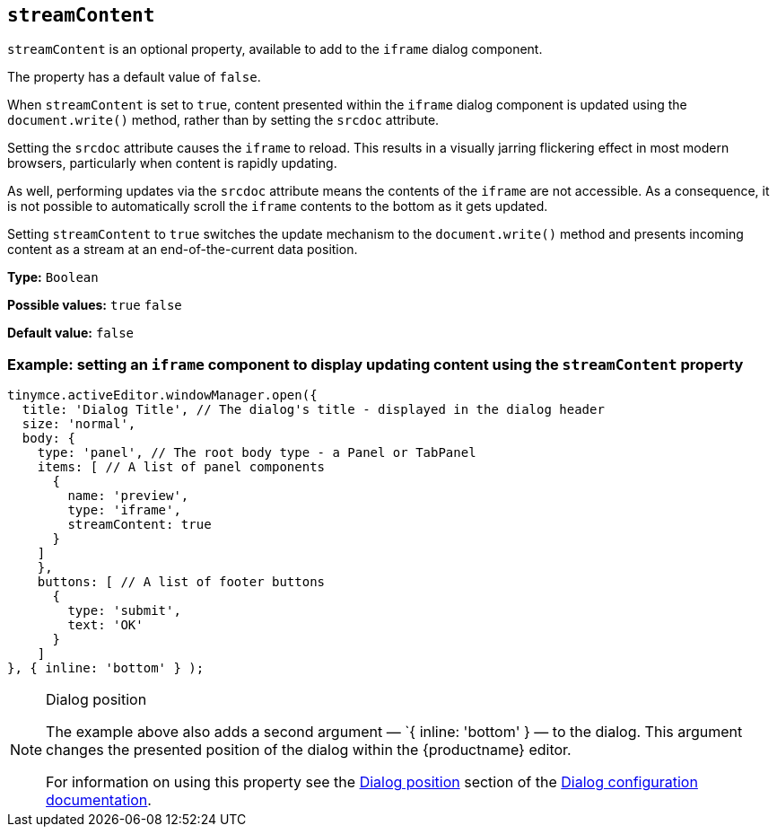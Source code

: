 [[streamContent]]
== `streamContent`

`+streamContent+` is an optional property, available to add to the `+iframe+` dialog component.

The property has a default value of `+false+`.

When `+streamContent+` is set to `+true+`, content presented within the `+iframe+` dialog component is updated using the `document.write()` method, rather than by setting the `+srcdoc+` attribute.

Setting the `+srcdoc+` attribute causes the `+iframe+` to reload. This results in a visually jarring flickering effect in most modern browsers, particularly when content is rapidly updating.

As well, performing updates via the `+srcdoc+` attribute means the contents of the `+iframe+` are not accessible. As a consequence, it is not possible to automatically scroll the `+iframe+` contents to the bottom as it gets updated.

Setting `+streamContent+` to `+true+` switches the update mechanism to the `document.write()` method and presents incoming content as a stream at an end-of-the-current data position.

*Type:* `+Boolean+`

*Possible values:* `+true+` `+false+`

*Default value:* `false`

=== Example: setting an `iframe` component to display updating content using the `streamContent` property

[source,js]
----
tinymce.activeEditor.windowManager.open({
  title: 'Dialog Title', // The dialog's title - displayed in the dialog header
  size: 'normal',
  body: {
    type: 'panel', // The root body type - a Panel or TabPanel
    items: [ // A list of panel components
      {
        name: 'preview',
        type: 'iframe',
        streamContent: true
      }
    ]
    },
    buttons: [ // A list of footer buttons
      {
        type: 'submit',
        text: 'OK'
      }
    ]
}, { inline: 'bottom' } );
----

[NOTE]
.Dialog position
====
The example above also adds a second argument — `{ inline: 'bottom' } — to the dialog. This argument changes the presented position of the dialog within the {productname} editor.

For information on using this property see the xref:dialog-configuration.adoc#dialog-position[Dialog position] section of the xref:dialog-configuration.adoc[Dialog configuration documentation].
====



